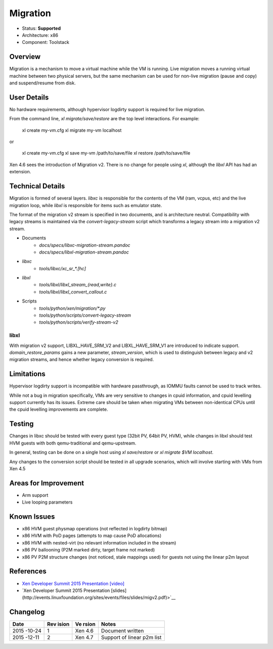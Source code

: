*********
Migration
*********

- Status: **Supported**
- Architecture: x86
- Component: Toolstack

========
Overview
========

Migration is a mechanism to move a virtual machine while the VM is
running.  Live migration moves a running virtual machine between two
physical servers, but the same mechanism can be used for non-live
migration (pause and copy) and suspend/resume from disk.

============
User Details
============

No hardware requirements, although hypervisor logdirty support is
required for live migration.

From the command line, `xl migrate/save/restore` are the top level
interactions. For example:

    xl create my-vm.cfg
    xl migrate my-vm localhost

or

    xl create my-vm.cfg
    xl save my-vm /path/to/save/file
    xl restore /path/to/save/file

Xen 4.6 sees the introduction of Migration v2.  There is no change for
people using `xl`, although the `libxl` API has had an extension.

=================
Technical Details
=================

Migration is formed of several layers. `libxc` is responsible for the
contents of the VM (ram, vcpus, etc) and the live migration loop, while
`libxl` is responsible for items such as emulator state.

The format of the migration v2 stream is specified in two documents, and
is architecture neutral.  Compatibility with legacy streams is
maintained via the `convert-legacy-stream` script which transforms a
legacy stream into a migration v2 stream.

* Documents
    * `docs/specs/libxc-migration-stream.pandoc`
    * `docs/specs/libxl-migration-stream.pandoc`
* `libxc`
    * `tools/libxc/xc_sr_*.[hc]`
* `libxl`
    * `tools/libxl/libxl_stream_{read,write}.c`
    * `tools/libxl/libxl_convert_callout.c`
* Scripts
    * `tools/python/xen/migration/*.py`
    * `tools/python/scripts/convert-legacy-stream`
    * `tools/python/scripts/verify-stream-v2`

libxl
~~~~~

With migration v2 support, LIBXL_HAVE_SRM_V2 and LIBXL_HAVE_SRM_V1
are introduced to indicate support.  `domain_restore_params` gains a new
parameter, `stream_version`, which is used to distinguish between legacy and
v2 migration streams, and hence whether legacy conversion is required.

===========
Limitations
===========

Hypervisor logdirty support is incompatible with hardware passthrough,
as IOMMU faults cannot be used to track writes.

While not a bug in migration specifically, VMs are very sensitive to
changes in cpuid information, and cpuid levelling support currently has
its issues.  Extreme care should be taken when migrating VMs between
non-identical CPUs until the cpuid levelling improvements are complete.

=======
Testing
=======

Changes in libxc should be tested with every guest type (32bit PV, 64bit
PV, HVM), while changes in libxl should test HVM guests with both
qemu-traditional and qemu-upstream.

In general, testing can be done on a single host using `xl save/restore` or `xl migrate $VM localhost`.

Any changes to the conversion script should be tested in all upgrade
scenarios, which will involve starting with VMs from Xen 4.5

=====================
Areas for Improvement
=====================

* Arm support
* Live looping parameters

============
Known Issues
============

* x86 HVM guest physmap operations (not reflected in logdirty bitmap)
* x86 HVM with PoD pages (attempts to map cause PoD allocations)
* x86 HVM with nested-virt (no relevant information included in the
  stream)
* x86 PV ballooning (P2M marked dirty, target frame not marked)
* x86 PV P2M structure changes (not noticed, stale mappings used) for
  guests not using the linear p2m layout

==========
References
==========

- `Xen Developer Summit 2015 Presentation [video] <https://www.youtube.com/watch?v=RwiDeG21lrc>`__
- `Xen Developer Summit 2015 Presentation [slides](http://events.linuxfoundation.org/sites/events/files/slides/migv2.pdf)>`__

=========
Changelog
=========

+--------+-------+-------+--------------------------------------+
| Date   | Rev   | Ve    | Notes                                |
|        | ision | rsion |                                      |
+========+=======+=======+======================================+
| 2015   | 1     | Xen   | Document written                     |
| -10-24 |       | 4.6   |                                      |
+--------+-------+-------+--------------------------------------+
| 2015   | 2     | Xen   | Support of linear p2m list           |
| -12-11 |       | 4.7   |                                      |
+--------+-------+-------+--------------------------------------+
